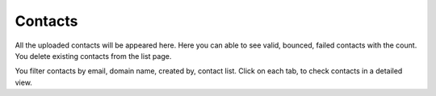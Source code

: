 ========
Contacts
========


All the uploaded contacts will be appeared here. Here you can able to see valid, bounced, failed contacts with the count. You delete existing contacts from the list page.

You filter contacts by email, domain name, created by, contact list. Click on each tab, to check contacts in a detailed view.
